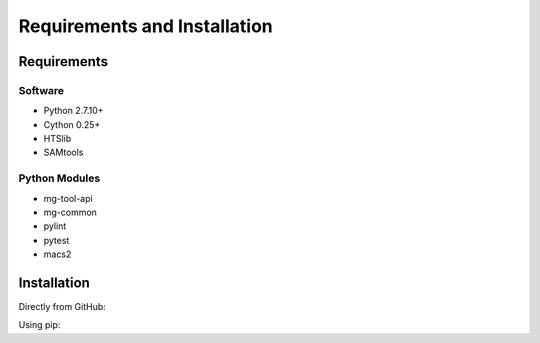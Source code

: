 .. See the NOTICE file distributed with this work for additional information
   regarding copyright ownership.

   Licensed under the Apache License, Version 2.0 (the "License");
   you may not use this file except in compliance with the License.
   You may obtain a copy of the License at

       http://www.apache.org/licenses/LICENSE-2.0

   Unless required by applicable law or agreed to in writing, software
   distributed under the License is distributed on an "AS IS" BASIS,
   WITHOUT WARRANTIES OR CONDITIONS OF ANY KIND, either express or implied.
   See the License for the specific language governing permissions and
   limitations under the License.

Requirements and Installation
=============================

Requirements
------------

Software
^^^^^^^^

- Python 2.7.10+
- Cython 0.25+
- HTSlib
- SAMtools

Python Modules
^^^^^^^^^^^^^^

- mg-tool-api
- mg-common
- pylint
- pytest
- macs2

Installation
------------
Directly from GitHub:

.. code-block:: none
   :linenos:

   git clone https://github.com/Multiscale-Genomics/mg-process-macs2.git

Using pip:

.. code-block:: none
   :linenos:

   pip install git+https://github.com/Multiscale-Genomics/mg-process-macs2.git